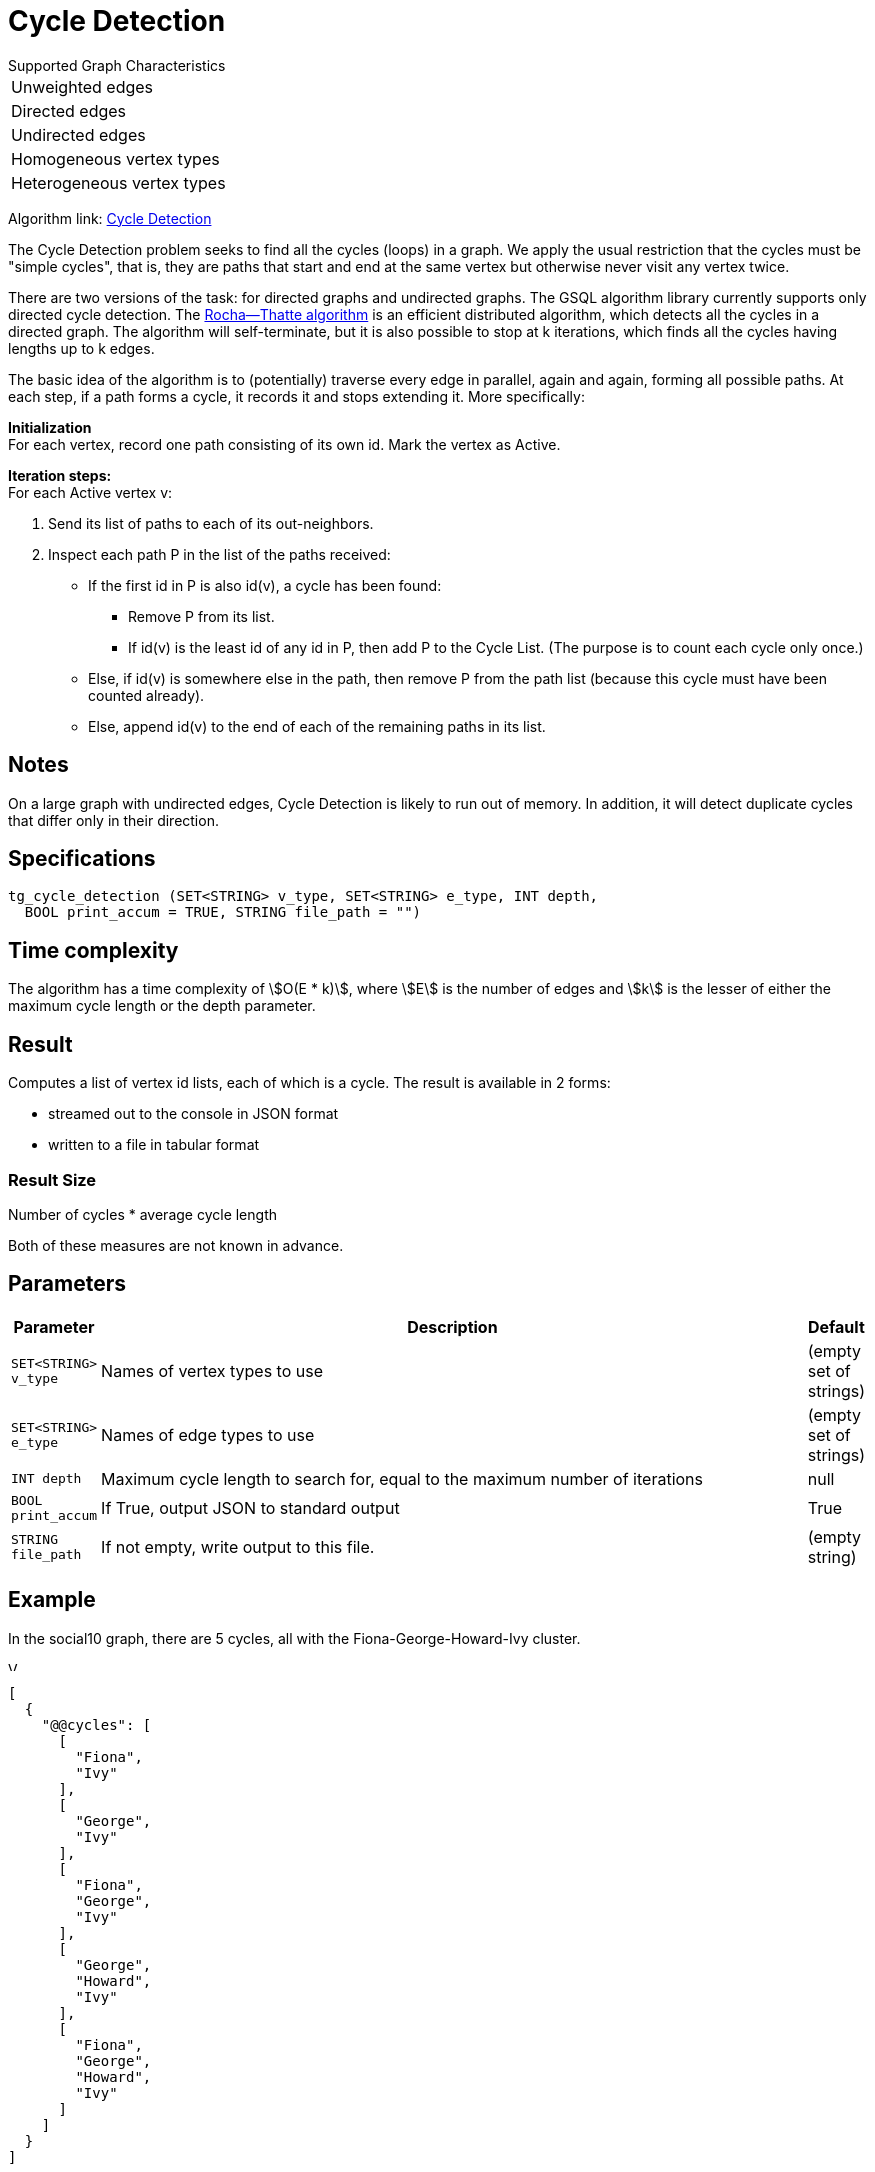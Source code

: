 = Cycle Detection

.Supported Graph Characteristics
****
[cols='1']
|===
^|Unweighted edges
^|Directed edges
^|Undirected edges
^|Homogeneous vertex types
^|Heterogeneous vertex types
|===

Algorithm link: link:https://github.com/tigergraph/gsql-graph-algorithms/tree/master/algorithms/Path/cycle_detection[Cycle Detection]
****


The Cycle Detection problem seeks to find all the cycles (loops) in a graph. We apply the usual restriction that the cycles must be "simple cycles", that is, they are paths that start and end at the same vertex but otherwise never visit any vertex twice.

There are two versions of the task: for directed graphs and undirected graphs. The GSQL algorithm library currently supports only directed cycle detection. The https://en.wikipedia.org/wiki/Rocha%E2%80%93Thatte_cycle_detection_algorithm[Rocha--Thatte algorithm] is an efficient distributed algorithm, which detects all the cycles in a directed graph. The algorithm will self-terminate, but it is also possible to stop at k iterations, which finds all the cycles having lengths up to k edges.

The basic idea of the algorithm is to (potentially) traverse every edge in parallel, again and again, forming all possible paths. At each step, if a path forms a cycle, it records it and stops extending it. More specifically:

*Initialization* +
For each vertex, record one path consisting of its own id. Mark the vertex as Active.

*Iteration steps:* +
For each Active vertex v:

. Send its list of paths to each of its out-neighbors.
. Inspect each path P in the list of the paths received:
 ** If the first id in P is also id(v), a cycle has been found:
  *** Remove P from its list.
  *** If id(v) is the least id of any id in P, then add P to the Cycle List. (The purpose is to count each cycle only once.)
 ** Else, if id(v) is somewhere else in the path, then remove P from the path list (because this cycle must have been counted already).
 ** Else, append id(v) to the end of each of the remaining paths in its list.

== Notes

On a large graph with undirected edges, Cycle Detection is likely to run out of memory. In addition, it will detect duplicate cycles that differ only in their direction.


== Specifications

[source.wrap,gsql]
----
tg_cycle_detection (SET<STRING> v_type, SET<STRING> e_type, INT depth,
  BOOL print_accum = TRUE, STRING file_path = "")
----

== Time complexity
The algorithm has a time complexity of stem:[O(E * k)], where stem:[E] is the number of edges and stem:[k] is the lesser of either the maximum cycle length or the depth parameter.

== Result

Computes a list of vertex id lists, each of which is a cycle. The result
is available in 2 forms:

* streamed out to the console in JSON format
* written to a file in tabular format

=== Result Size
Number of cycles * average cycle length

Both of these measures are not known in advance.


== Parameters

[width="100%",cols="0,1,0",options="header",]
|===
|*Parameter* |Description |Default


|`+SET<STRING> v_type+`
|Names of vertex types to use
|(empty set of strings)

|`+SET<STRING> e_type+`
|Names of edge types to use
|(empty set of strings)

|`INT depth`
|Maximum cycle length to search for, equal to the maximum number of iterations
|null

|`+BOOL print_accum+`
|If True, output JSON to standard output
|True

|`+STRING file_path+`
|If not empty, write output to this file.
|(empty string)

|===

== Example

In the social10 graph, there are 5 cycles, all with the Fiona-George-Howard-Ivy cluster.

image::screen-shot-2019-04-09-at-10.33.42-am.png[Visualized results of cycle_detection(&quot;Person&quot;, &quot;Friend&quot;, 10) on social10 graph]

[source,text]
----
[
  {
    "@@cycles": [
      [
        "Fiona",
        "Ivy"
      ],
      [
        "George",
        "Ivy"
      ],
      [
        "Fiona",
        "George",
        "Ivy"
      ],
      [
        "George",
        "Howard",
        "Ivy"
      ],
      [
        "Fiona",
        "George",
        "Howard",
        "Ivy"
      ]
    ]
  }
]
----
